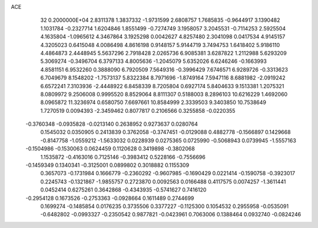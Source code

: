 ACE                                                                             
   32  0.2000000E+04
   2.8311378   1.3837332  -1.9731599   2.6808757   1.7685835  -0.9644917
   3.1390482   1.1031784  -0.2327714   1.6204846   1.8551499  -0.7274749
   3.1958057   3.2045531  -0.7114253   2.5925504   4.1635804  -1.0965612
   4.3467864   3.1925298   0.0042627   4.8257480   2.3041098   0.0417534
   4.9145157   4.3205023   0.6415048   4.0086498   4.8616198   0.9148157
   5.9144719   3.7494753   1.6418402   5.9186110   4.4864873   2.4448945
   5.5637296   2.7918428   2.0265736   6.9085381   3.6287822   1.2112988
   5.6293209   5.3069274  -0.3496704   6.3797133   4.8005636  -1.2045079
   5.6352026   6.6246246  -0.1663993   4.8581151   6.9532260   0.3888090
   6.7920509   7.5649316  -0.3996429   7.6746571   6.9289726  -0.3313623
   6.7049679   8.1548202  -1.7573137   5.8322384   8.7971696  -1.8749164
   7.5947116   8.6881982  -2.0919242   6.6572241   7.3103936  -2.4448922
   6.8458339   8.7205804   0.6927174   5.8404633   9.1513381   1.2075321
   8.0809972   9.2506008   0.9995520   8.8529064   8.8111307   0.5188003
   8.2896103  10.6216229   1.4692060   8.0965872  11.3236974   0.6580750
   7.6697661  10.8584999   2.3339503   9.3403850  10.7538649   1.7270519
   0.0094393  -2.3459462   0.8077817   0.2106566   0.3255858  -0.0220355
  -0.3760348  -0.0935828  -0.0213140   0.2638952   0.9273637   0.0280764
   0.1545032   0.0350905   0.2413839   0.3762058  -0.3747451  -0.0129088
   0.4882778  -0.1566897   0.1429668  -0.8147758  -1.0559212  -1.5633032
   0.0228939   0.0275365   0.0725990  -0.5068943   0.0739945  -1.5557163
  -0.1504986  -0.1530063   0.0624459   0.1120628   0.3419898  -0.3802068
   1.1535872  -0.4163016   0.7125146  -0.3983412   0.5228166  -0.7556696
  -0.1459349   0.1340341  -0.3125001   0.0899802   0.3018882   0.1155309
   0.3657073  -0.1731984   0.1666779  -0.2360292  -0.9607985  -0.1690429
   0.0221414  -0.1590758  -0.3923017   0.2245743  -0.1321867  -1.9855757
   0.2723870   0.0092563   0.0166488   0.4117575   0.0074257  -1.3611441
   0.0452414   0.6275261   0.3642868  -0.4343935  -0.5741627   0.7416120
  -0.2954128   0.1673526  -0.2753363  -0.0928664   0.1611489   0.2744699
   0.1699274  -0.1485854   0.0176235   0.3735506   0.3377227  -0.1125300
   0.1054532   0.2955958  -0.0535091  -0.6482802  -0.0993327  -0.2350542
   0.9877821  -0.0423961   0.7063006   0.1388464   0.0932740  -0.0824246
